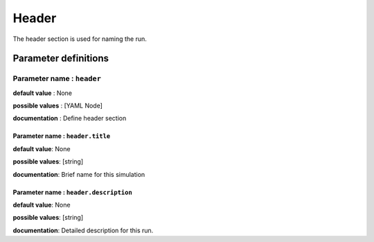 Header
######

The header section is used for naming the run.

Parameter definitions
=====================

**Parameter name** : ``header``
-------------------------------

**default value** : None

**possible values** : [YAML Node]

**documentation** : Define header section

**Parameter name** : ``header.title``
*****************************************

**default value**: None

**possible values**: [string]

**documentation**: Brief name for this simulation

**Parameter name** : ``header.description``
*********************************************

**default value**: None

**possible values**: [string]

**documentation**: Detailed description for this run.
